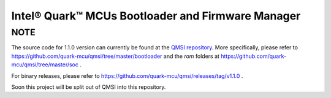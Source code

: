 Intel® Quark™ MCUs Bootloader and Firmware Manager
##################################################

NOTE
****

The source code for 1.1.0 version can currently be found at the `QMSI repository <https://github.com/quark-mcu/qmsi>`_.
More specifically, please refer to https://github.com/quark-mcu/qmsi/tree/master/bootloader and the
*rom* folders at https://github.com/quark-mcu/qmsi/tree/master/soc .

For binary releases, please refer to https://github.com/quark-mcu/qmsi/releases/tag/v1.1.0 .


Soon this project will be split out of QMSI into this repository.

